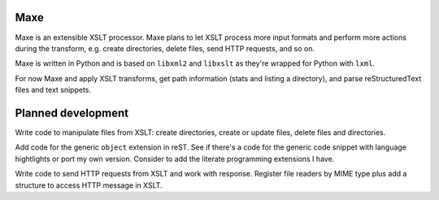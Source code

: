 Maxe
====

Maxe is an extensible XSLT processor. Maxe plans to let XSLT process more
input formats and perform more actions during the transform, e.g. create
directories, delete files, send HTTP requests, and so on.

Maxe is written in Python and is based on ``libxml2`` and ``libxslt`` as
they're wrapped for Python with ``lxml``.

For now Maxe and apply XSLT transforms, get path information (stats and
listing a directory), and parse reStructuredText files and text snippets.

Planned development
===================

Write code to manipulate files from XSLT: create directories, create or update
files, delete files and directories.

Add code for the generic ``object`` extension in reST. See if there's a code
for the generic code snippet with language hightlights or port my own version.
Consider to add the literate programming extensions I have.

Write code to send HTTP requests from XSLT and work with response. Register
file readers by MIME type plus add a structure to access HTTP message in XSLT.
